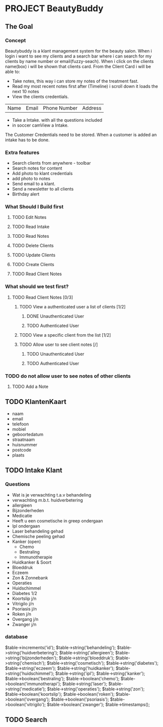 * PROJECT BeautyBuddy
** The Goal
*** Concept
Beautybuddy is a klant management system for the beauty salon.
When i login i want to see my clients and a search bar where i can search for my clients by 
name number or email(fuzzy-seach).
When i click on the clients name(box) i will be shown that clients card.
From the Client Card i will be able to:
- Take notes, this way i can store my notes of the treatment fast.
- Read my most recent notes first after (Timeline) i scroll down it loads the next 10 notes
- View the clients credentials. 
| Name | Email | Phone Number | Address |
- Take a Intake. with all the questions included
- in soccer camView a Intake.

The Customer Credentials need to be stored.
When a customer is added an intake has to be done.


*** Extra features
- Search clients from anywhere - toolbar 
- Search notes for content
- Add photo to klant credentials
- add photo to notes
- Send email to a klant.
- Send a newsletter to all clients
- Birthday alert


*** What Should I Build first 
# - Intergrate with Stripe Connect to do direct payouts

# - Invite a employee
# - Create accounts
# - Logging As a employee
# - Edit Intake
# - Add Intake
**** TODO  Edit Notes
**** TODO Read Intake
**** TODO Read Notes
**** TODO Delete Clients
**** TODO Update Clients
**** TODO Create Clients
**** TODO Read Client Notes 

*** What should we test first?
**** TODO Read Client Notes [0/3] 
***** TODO View a authenticated user a list of clients [1/2]
****** DONE Unauthenticated User
       CLOSED: [2018-03-28 Wed 09:54]
****** TODO Authenticated User
***** TODO View a specific client from the list [1/2]
***** TODO Allow user to see client notes [/]
******* TODO Unauthenticated User
****** TODO Authenticated User
*** TODO do not allow user to see notes of other clients 
**** TODO Add a Note

** TODO KlantenKaart
- naam
- email
- telefoon
- mobiel
- geboortedatum
- straatnaam
- huisnummer
- postcode
- plaats
** TODO Intake Klant
*** Questions
- Wat is je verwachting t.a.v behandeling
- verwachting m.b.t. huidverbetering
- allergieen
- Bijzonderheden
- Medicatie
- Heeft u een cosmetische in greep ondergaan
- Ipl ondergaan
- Laser behandeling gehad
- Chemische peeling gehad
- Kanker (open)
  - Chemo
  - Bestraling
  - Immunotherapie
- Huidkanker & Soort
- Bloeddruk
- Eczeem
- Zon & Zonnebank
- Operaties
- Huidschimmel
- Diabetes 1/2
- Koortslip j/n
- Vitrigilo j/n
- Psoriasis j/n
- Roken j/n
- Overgang j/n
- Zwanger j/n
*** database
$table->increments('id');
$table->string('behandeling');
$table->string('huidverbetering');
$table->string('allergieen');
$table->string('bijzonderheden');
$table->string('bloeddruk');
$table->string('chemisch');
$table->string('cosmetisch');
$table->string('diabetes');
$table->string('eczeem');
$table->string('huidkanker');
$table->string('huidschimmel');
$table->string('ipl');
$table->string('kanker');
$table->boolean('bestraling');
$table->boolean('chemo');
$table->boolean('immunotherapi');
$table->string('laser');
$table->string('medicatie');
$table->string('operaties');
$table->string('zon');
$table->boolean('koortslip');
$table->boolean('roken');
$table->boolean('overgang');
$table->boolean('psoriasis');
$table->boolean('vitrigilo');
$table->boolean('zwanger');
$table->timestamps();
** TODO Search
